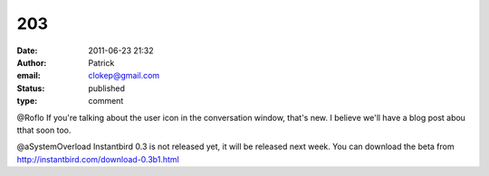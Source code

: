 203
###
:date: 2011-06-23 21:32
:author: Patrick
:email: clokep@gmail.com
:status: published
:type: comment

@Roflo If you're talking about the user icon in the conversation window, that's new. I believe we'll have a blog post abou tthat soon too.

@aSystemOverload Instantbird 0.3 is not released yet, it will be released next week. You can download the beta from http://instantbird.com/download-0.3b1.html
